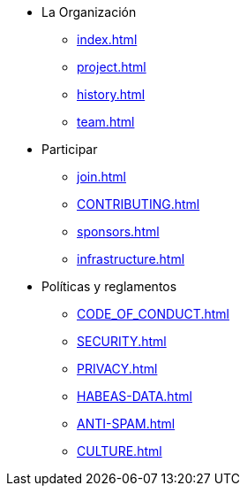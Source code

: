 * La Organización
** xref:index.adoc[]
** xref:project.adoc[]
** xref:history.adoc[]
** xref:team.adoc[]
* Participar
** xref:join.adoc[]
** xref:CONTRIBUTING.adoc[]
** xref:sponsors.adoc[]
** xref:infrastructure.adoc[]
* Políticas y reglamentos
** xref:CODE_OF_CONDUCT.adoc[]
** xref:SECURITY.adoc[]
** xref:PRIVACY.adoc[]
** xref:HABEAS-DATA.adoc[]
** xref:ANTI-SPAM.adoc[]
** xref:CULTURE.adoc[]


